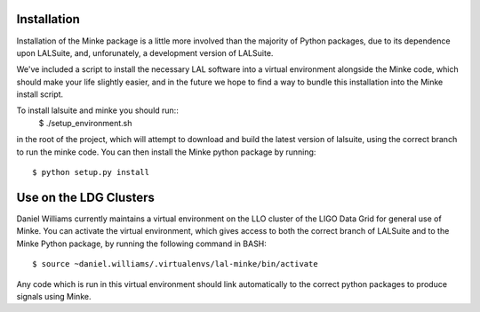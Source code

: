 .. highlight:: shell

============
Installation
============

Installation of the Minke package is a little more involved than the
majority of Python packages, due to its dependence upon LALSuite, and,
unforunately, a development version of LALSuite.

We've included a script to install the necessary LAL software into a
virtual environment alongside the Minke code, which should make your
life slightly easier, and in the future we hope to find a way to
bundle this installation into the Minke install script.

To install lalsuite and minke you should run::
  $ ./setup_environment.sh
in the root of the project, which will attempt to download and build the 
latest version of lalsuite, using the correct branch to run the minke code.
You can then install the Minke python package by running::
  $ python setup.py install

=======================
Use on the LDG Clusters
=======================

Daniel Williams currently maintains a virtual environment on the LLO
cluster of the LIGO Data Grid for general use of Minke. You can
activate the virtual environment, which gives access to both the
correct branch of LALSuite and to the Minke Python package, by running
the following command in BASH::
  $ source ~daniel.williams/.virtualenvs/lal-minke/bin/activate

Any code which is run in this virtual environment should link
automatically to the correct python packages to produce signals using
Minke.

